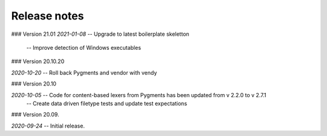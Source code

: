 Release notes
-------------

### Version 21.01
*2021-01-08* -- Upgrade to latest boilerplate skeletton
             -- Improve detection of Windows executables 


### Version 20.10.20

*2020-10-20* -- Roll back Pygments and vendor with vendy


### Version 20.10

*2020-10-05* -- Code for content-based lexers from Pygments has been updated from v 2.2.0 to v 2.7.1
             -- Create data driven filetype tests and update test expectations

### Version 20.09.

*2020-09-24* -- Initial release.
